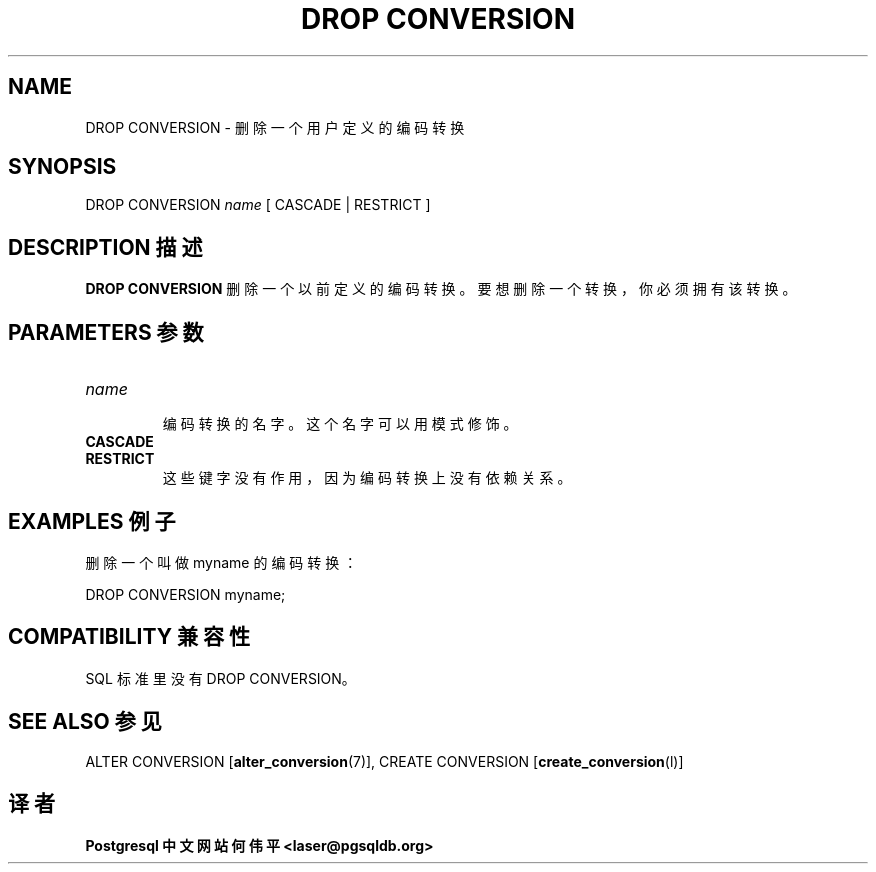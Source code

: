 .\" auto-generated by docbook2man-spec $Revision: 1.1 $
.TH "DROP CONVERSION" "7" "2003-11-02" "SQL - Language Statements" "SQL Commands"
.SH NAME
DROP CONVERSION \- 删除一个用户定义的编码转换

.SH SYNOPSIS
.sp
.nf
DROP CONVERSION \fIname\fR [ CASCADE | RESTRICT ]
.sp
.fi
.SH "DESCRIPTION 描述"
.PP
\fBDROP CONVERSION\fR 删除一个以前定义的编码转换。 要想删除一个转换，你必须拥有该转换。
.SH "PARAMETERS 参数"
.TP
\fB\fIname\fB\fR
 编码转换的名字。这个名字可以用模式修饰。
.TP
\fBCASCADE\fR
.TP
\fBRESTRICT\fR
 这些键字没有作用，因为编码转换上没有依赖关系。
.SH "EXAMPLES 例子"
.PP
 删除一个叫做 myname 的编码转换：
.sp
.nf
DROP CONVERSION myname;
.sp
.fi
.SH "COMPATIBILITY 兼容性"
.PP
 SQL 标准里没有 DROP CONVERSION。
.SH "SEE ALSO 参见"
ALTER CONVERSION [\fBalter_conversion\fR(7)], CREATE CONVERSION [\fBcreate_conversion\fR(l)]

.SH "译者"
.B Postgresql 中文网站
.B 何伟平 <laser@pgsqldb.org>
